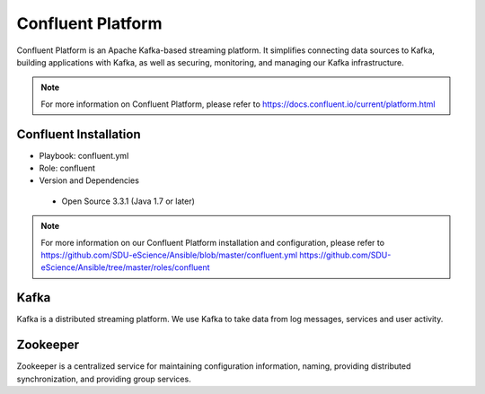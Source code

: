 .. _Confluent_Platform:

Confluent Platform
===================
Confluent Platform is an Apache Kafka-based streaming platform. It simplifies connecting data sources to Kafka, building applications with Kafka, as well as securing, monitoring, and managing our Kafka infrastructure.

.. note::
   For more information on Confluent Platform, please refer to `<https://docs.confluent.io/current/platform.html>`_


Confluent Installation
------------------------
* Playbook: confluent.yml

* Role: confluent

* Version and Dependencies

 * Open Source 3.3.1 (Java 1.7 or later)

.. note::
   
   For more information on our Confluent Platform installation and configuration, please refer to
   `<https://github.com/SDU-eScience/Ansible/blob/master/confluent.yml>`_
   `<https://github.com/SDU-eScience/Ansible/tree/master/roles/confluent>`_


.. _Kafka:

Kafka
------
Kafka is a distributed streaming platform. We use Kafka to take data from log messages, services and user activity.


.. _Zookeeper:

Zookeeper
---------
Zookeeper is a centralized service for maintaining configuration information, naming, providing distributed synchronization, and providing group services.
 


